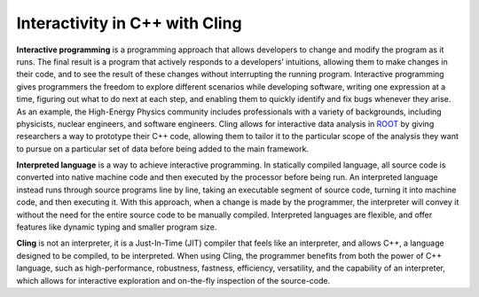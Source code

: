 Interactivity in C++ with Cling
-----------------------------------

**Interactive programming** is a programming approach that allows developers to change and modify the program as it runs. The final result is a program that actively responds to a developers’ intuitions, allowing them to make changes in their code, and to see the result of these changes without interrupting the running program. Interactive programming gives programmers the freedom to explore different scenarios while developing software, writing one expression at a time, figuring out what to do next at each step, and enabling them to quickly identify and fix bugs whenever they arise.  As an example, the High-Energy Physics community includes professionals with a variety of backgrounds, including physicists, nuclear engineers, and software engineers. Cling allows for interactive data analysis in `ROOT <https://root.cern/>`_ by giving researchers a way to prototype their C++ code, allowing them to tailor it to the particular scope of the analysis they want to pursue on a particular set of data before being added to the main framework.


**Interpreted language** is a way to achieve interactive programming. In statically compiled language, all source code is converted into native machine code and then executed by the processor before being run. An interpreted language instead runs through source programs line by line, taking an executable segment of source code, turning it into machine code, and then executing it. With this approach, when a change is made by the programmer, the interpreter will convey it without the need for the entire source code to be manually compiled. Interpreted languages are flexible, and offer features like dynamic typing and smaller program size.

**Cling** is not an interpreter, it is a Just-In-Time (JIT) compiler that feels like an interpreter, and allows C++, a language designed to be compiled, to be interpreted. When using Cling, the programmer benefits from both the power of C++ language, such as high-performance, robustness, fastness, efficiency, versatility, and the capability of an interpreter, which allows for interactive exploration and on-the-fly inspection of the source-code.
